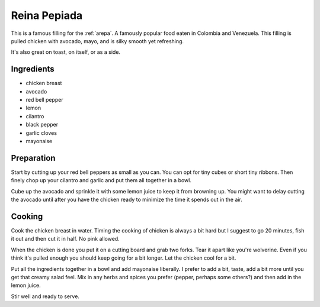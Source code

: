 .. _reina_pepiada:

Reina Pepiada
#############
This is a famous filling for the :ref:`arepa`. A famously popular food eaten
in Colombia and Venezuela. This filling is pulled chicken with avocado, mayo,
and is silky smooth yet refreshing.

It's also great on toast, on itself, or as a side.

Ingredients
-----------
* chicken breast
* avocado
* red bell pepper
* lemon
* cilantro
* black pepper
* garlic cloves
* mayonaise

Preparation
-----------
Start by cutting up your red bell peppers as small as you can. You can opt for
tiny cubes or short tiny ribbons. Then finely chop up your cilantro and garlic
and put them all together in a bowl.

Cube up the avocado and sprinkle it with some lemon juice to keep it from
browning up. You might want to delay cutting the avocado until after you have
the chicken ready to minimize the time it spends out in the air.

Cooking
-------
Cook the chicken breast in water. Timing the cooking of chicken is always
a bit hard but I suggest to go 20 minutes, fish it out and then cut it in
half. No pink allowed.

When the chicken is done you put it on a cutting board and grab two forks. Tear
it apart like you're wolverine. Even if you think it's pulled enough you should
keep going for a bit longer. Let the chicken cool for a bit.

Put all the ingredients together in a bowl and add mayonaise liberally. I
prefer to add a bit, taste, add a bit more until you get that creamy salad
feel. Mix in any herbs and spices you prefer (pepper, perhaps some others?) and
then add in the lemon juice.

Stir well and ready to serve.
